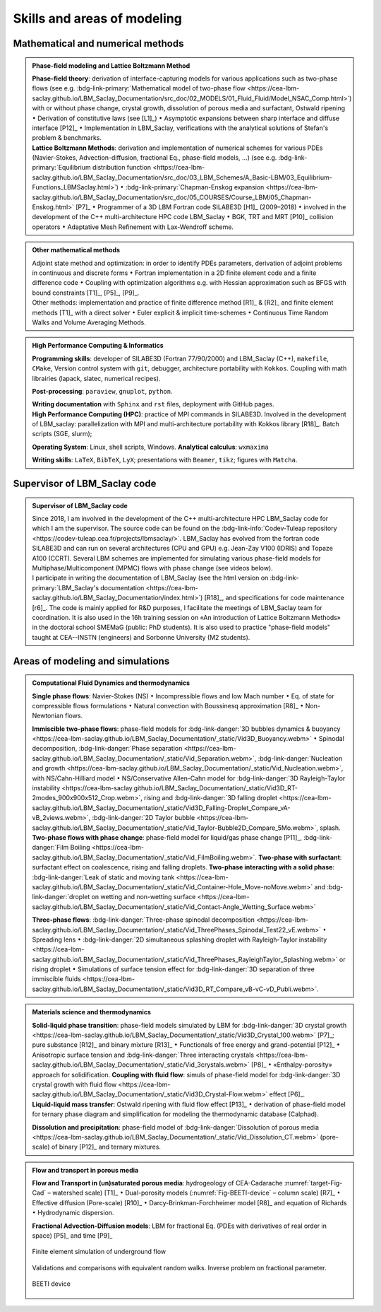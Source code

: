 .. |br| raw:: html

   <br />

.. _Skills-and-Areas:

Skills and areas of modeling
============================

Mathematical and numerical methods 
----------------------------------

.. admonition:: Phase-field modeling and Lattice Boltzmann Method

   .. container:: twocol

      .. container:: leftside

         **Phase-field theory**: derivation of interface-capturing models for various applications such as two-phase flows (see e.g. :bdg-link-primary:`Mathematical model of two-phase flow <https://cea-lbm-saclay.github.io/LBM_Saclay_Documentation/src_doc/02_MODELS/01_Fluid_Fluid/Model_NSAC_Comp.html>`) with or without phase change, crystal growth, dissolution of porous media and surfactant, Ostwald ripening :math:`\bullet` Derivation of constitutive laws (see [L1]_) :math:`\bullet` Asymptotic expansions between sharp interface and diffuse interface [P12]_ :math:`\bullet` Implementation in LBM_Saclay, verifications with the analytical solutions of Stefan's problem & benchmarks. 

      .. container:: rightside

         **Lattice Boltzmann Methods**: derivation and implementation of numerical schemes for various PDEs (Navier-Stokes, Advection-diffusion, fractional Eq., phase-field models, ...) (see e.g. :bdg-link-primary:`Equilibrium distribution function <https://cea-lbm-saclay.github.io/LBM_Saclay_Documentation/src_doc/03_LBM_Schemes/A_Basic-LBM/03_Equilibrium-Functions_LBMSaclay.html>`) :math:`\bullet` :bdg-link-primary:`Chapman-Enskog expansion <https://cea-lbm-saclay.github.io/LBM_Saclay_Documentation/src_doc/05_COURSES/Course_LBM/05_Chapman-Enskog.html>` [P7]_ :math:`\bullet` Programmer of a 3D LBM Fortran code SILABE3D [H1]_ (2009–2018) :math:`\bullet` involved in the development of the C++ multi-architecture HPC code LBM_Saclay :math:`\bullet` BGK, TRT and MRT [P10]_ collision operators :math:`\bullet` Adaptative Mesh Refinement with Lax-Wendroff scheme.


.. rst-class:: align-center

   The PDEs derived from phase-field theory are implemented in the LBM_Saclay code

.. admonition:: Other mathematical methods

   .. container:: twocol

      .. container:: leftside

         Adjoint state method and optimization: in order to identify PDEs parameters, derivation of adjoint problems in continuous and discrete forms :math:`\bullet` Fortran implementation in a 2D finite element code and a finite difference code :math:`\bullet` Coupling with optimization algorithms e.g. with Hessian approximation such as BFGS with bound constraints [T1]_, [P5]_, [P9]_.
   
      .. container:: rightside

         Other methods: implementation and practice of finite difference method [R1]_ & [R2]_ and finite element methods [T1]_ with a direct solver :math:`\bullet` Euler explicit & implicit time-schemes :math:`\bullet` Continuous Time Random Walks and Volume Averaging Methods.

.. admonition:: High Performance Computing & Informatics

   .. container:: twocol
      
      .. container:: leftside

         **Programming skills**: developer of SILABE3D (Fortran 77/90/2000) and LBM_Saclay (C++), ``makefile``, ``CMake``, Version control system with ``git``, debugger, architecture portability with ``Kokkos``. Coupling with math librairies (lapack, slatec, numerical recipes).

         **Post-processing**:  ``paraview``, ``gnuplot``,  ``python``.

         **Writing documentation** with ``Sphinx`` and ``rst`` files, deployment with GitHub pages.

      .. container:: rightside

         **High Performance Computing (HPC)**: practice of MPI commands in SILABE3D. Involved in the development of LBM_saclay: parallelization with MPI and multi-architecture portability with Kokkos library [R18]_. Batch scripts (SGE, slurm);

         **Operating System**: Linux, shell scripts, Windows. **Analytical calculus**: ``wxmaxima``
         
         **Writing skills**: ``LaTeX``, ``BibTeX``, ``LyX``; presentations with ``Beamer``, ``tikz``; figures with ``Matcha``.


.. _LBM-Saclay-code:

Supervisor of LBM_Saclay code
-----------------------------

.. admonition:: Supervisor of LBM_Saclay code
   :class: hint
   
   .. container:: twocol

      .. container:: leftside

         Since 2018, I am involved in the development of the C++ multi-architecture HPC LBM_Saclay code for which I am the supervisor. The source code can be found on the :bdg-link-info:`Codev-Tuleap repository <https://codev-tuleap.cea.fr/projects/lbmsaclay/>`. LBM_Saclay has evolved from the fortran code SILABE3D and can run on several architectures (CPU and GPU) e.g. Jean-Zay V100 (IDRIS) and Topaze A100 (CCRT). Several LBM schemes are implemented for simulating various phase-field models for Multiphase/Multicomponent (MPMC) flows with phase change (see videos below). 
      
      .. container:: rightside

         I participate in writing the documentation of LBM_Saclay (see the html version on :bdg-link-primary:`LBM_Saclay's documentation <https://cea-lbm-saclay.github.io/LBM_Saclay_Documentation/index.html>`) [R18]_, and specifications for code maintenance [r6]_. The code is mainly applied for R&D purposes, I facilitate the meetings of LBM_Saclay team for coordination. It is also used in the 16h training session on «An introduction of Lattice Boltzmann Methods» in the doctoral school SMEMaG (public: PhD students). It is also used to practice "phase-field models" taught at CEA--INSTN (engineers) and Sorbonne University (M2 students). 

         
Areas of modeling and simulations
---------------------------------

.. admonition:: Computational Fluid Dynamics and thermodynamics
   :class: hint

   .. container:: twocol

      .. container:: leftside

         **Single phase flows**: Navier-Stokes (NS) :math:`\bullet` Incompressible flows and low Mach number :math:`\bullet` Eq. of state for compressible flows formulations :math:`\bullet` Natural convection with Boussinesq approximation [R8]_ :math:`\bullet` Non-Newtonian flows.

         **Immiscible two-phase flows**: phase-field models for :bdg-link-danger:`3D bubbles dynamics & buoyancy <https://cea-lbm-saclay.github.io/LBM_Saclay_Documentation/_static/Vid3D_Buoyancy.webm>` :math:`\bullet` Spinodal decomposition, :bdg-link-danger:`Phase separation <https://cea-lbm-saclay.github.io/LBM_Saclay_Documentation/_static/Vid_Separation.webm>`, :bdg-link-danger:`Nucleation and growth <https://cea-lbm-saclay.github.io/LBM_Saclay_Documentation/_static/Vid_Nucleation.webm>`, with NS/Cahn-Hilliard model :math:`\bullet` NS/Conservative Allen-Cahn model for :bdg-link-danger:`3D Rayleigh-Taylor instability <https://cea-lbm-saclay.github.io/LBM_Saclay_Documentation/_static/Vid3D_RT-2modes_900x900x512_Crop.webm>`, rising and :bdg-link-danger:`3D falling droplet <https://cea-lbm-saclay.github.io/LBM_Saclay_Documentation/_static/Vid3D_Falling-Droplet_Compare_vA-vB_2views.webm>`, :bdg-link-danger:`2D Taylor bubble <https://cea-lbm-saclay.github.io/LBM_Saclay_Documentation/_static/Vid_Taylor-Bubble2D_Compare_5Mo.webm>`, splash.

      .. container:: rightside

         **Two-phase flows with phase change**: phase-field model for liquid/gas phase change [P11]_, :bdg-link-danger:`Film Boiling <https://cea-lbm-saclay.github.io/LBM_Saclay_Documentation/_static/Vid_FilmBoiling.webm>`. **Two-phase with surfactant**: surfactant effect on coalescence, rising and falling droplets. **Two-phase interacting with a solid phase**: :bdg-link-danger:`Leak of static and moving tank <https://cea-lbm-saclay.github.io/LBM_Saclay_Documentation/_static/Vid_Container-Hole_Move-noMove.webm>` and :bdg-link-danger:`droplet on wetting and non-wetting surface <https://cea-lbm-saclay.github.io/LBM_Saclay_Documentation/_static/Vid_Contact-Angle_Wetting_Surface.webm>`

         **Three-phase flows**: :bdg-link-danger:`Three-phase spinodal decomposition <https://cea-lbm-saclay.github.io/LBM_Saclay_Documentation/_static/Vid_ThreePhases_Spinodal_Test22_vE.webm>` :math:`\bullet` Spreading lens :math:`\bullet` :bdg-link-danger:`2D simultaneous splashing droplet with Rayleigh-Taylor instability <https://cea-lbm-saclay.github.io/LBM_Saclay_Documentation/_static/Vid_ThreePhases_RayleighTaylor_Splashing.webm>` or rising droplet :math:`\bullet` Simulations of surface tension effect for :bdg-link-danger:`3D separation of three immiscible fluids <https://cea-lbm-saclay.github.io/LBM_Saclay_Documentation/_static/Vid3D_RT_Compare_vB-vC-vD_Publi.webm>`.

.. admonition:: Materials science and thermodynamics
   :class: hint

   .. container:: twocol

      .. container:: leftside

         **Solid-liquid phase transition**: phase-field models simulated by LBM for :bdg-link-danger:`3D crystal growth <https://cea-lbm-saclay.github.io/LBM_Saclay_Documentation/_static/Vid3D_Crystal_100.webm>` [P7]_; pure substance [R12]_ and binary mixture [R13]_ :math:`\bullet` Functionals of free energy and grand-potential [P12]_ :math:`\bullet` Anisotropic surface tension and :bdg-link-danger:`Three interacting crystals <https://cea-lbm-saclay.github.io/LBM_Saclay_Documentation/_static/Vid_3crystals.webm>` [P8]_ :math:`\bullet` «Enthalpy-porosity» approach for solidification.
         **Coupling with fluid flow**: simuls of phase-field model for :bdg-link-danger:`3D crystal growth with fluid flow <https://cea-lbm-saclay.github.io/LBM_Saclay_Documentation/_static/Vid3D_Crystal-Flow.webm>` effect [P6]_.

      .. container:: rightside

         **Liquid-liquid mass transfer**: Ostwald ripening with fluid flow effect [P13]_ :math:`\bullet` derivation of phase-field model for ternary phase diagram and simplification for modeling the thermodynamic database (Calphad).

         **Dissolution and precipitation**: phase-field model of :bdg-link-danger:`Dissolution of porous media <https://cea-lbm-saclay.github.io/LBM_Saclay_Documentation/_static/Vid_Dissolution_CT.webm>` (pore-scale) of binary [P12]_ and ternary mixtures.

.. rst-class:: align-center

   See other videos of simulations in the LBM_Saclay's documentation (:bdg-link-primary:`Videos gallery of simulations with LBM <https://cea-lbm-saclay.github.io/LBM_Saclay_Documentation/src_doc/00_INTRODUCTION/Simulation_with_LBM.html>` and :bdg-link-primary:`run_training_lbm <https://cea-lbm-saclay.github.io/LBM_Saclay_Documentation/src_doc/01_USER_GUIDE/RUN_TRAINING_LBM/runtraininglbm.html>`)

.. admonition:: Flow and transport in porous media
   :class: note

   .. container:: twocol

      .. container:: leftside

         **Flow and Transport in (un)saturated porous media**: hydrogeology of CEA-Cadarache :numref:`target-Fig-Cad` – watershed scale) [T1]_ :math:`\bullet` Dual-porosity models (:numref:`Fig-BEETI-device` – column scale) [R7]_ :math:`\bullet` Effective diffusion (Pore-scale) [R10]_ :math:`\bullet` Darcy-Brinkman-Forchheimer model [R8]_ and equation of Richards :math:`\bullet` Hydrodynamic dispersion.

         **Fractional Advection-Diffusion models**: LBM for fractional Eq. (PDEs with derivatives of real order in space) [P5]_ and time [P9]_

         .. _target-Fig-Cad:
   
         .. figure:: ./FIGS/Fig_CEA-Cad.png
            :name: Fig-CEA-Cad
            :figclass: align-center
            :align: center
            :height: 120
            :width: 450
            :scale: 100 %
      
            Finite element simulation of underground flow

      .. container:: rightside

         Validations and comparisons with equivalent random walks. Inverse problem on fractional parameter.

         .. _Fig-BEETI-device:
   
         .. figure:: ./FIGS/Fig_BEETI.png
            :name: Fig-CEA-Beeti
            :figclass: align-center
            :align: center
            :height: 230
            :width: 450
            :scale: 100 %
      
            BEETI device

